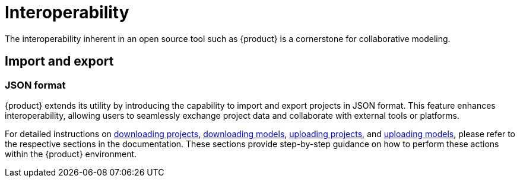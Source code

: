 = Interoperability

The interoperability inherent in an open source tool such as {product} is a cornerstone for collaborative modeling.

[#import-export]
== Import and export

=== JSON format

{product} extends its utility by introducing the capability to import and export projects in JSON format.
This feature enhances interoperability, allowing users to seamlessly exchange project data and collaborate with external tools or platforms.

For detailed instructions on xref:hands-on/how-tos/project-management.adoc#download-project[downloading projects], xref:hands-on/how-tos/model-management.adoc#download-model[downloading models], xref:hands-on/how-tos/project-management.adoc#upload-project[uploading projects], and xref:hands-on/how-tos/model-management.adoc#upload-model[uploading models], please refer to the respective sections in the documentation.
These sections provide step-by-step guidance on how to perform these actions within the {product} environment.